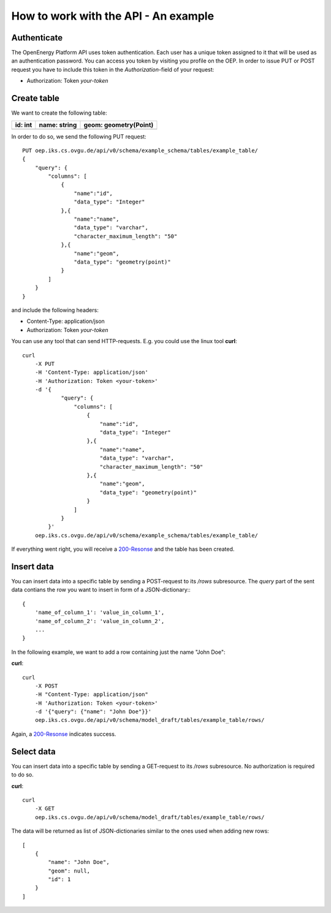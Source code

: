 How to work with the API - An example
=====================================


Authenticate
************

The OpenEnergy Platform API uses token authentication. Each user has a unique
token assigned to it that will be used as an authentication password. You can
access you token by visiting you profile on the OEP. In order to issue PUT or
POST request you have to include this token in the *Authorization*-field of
your request:

* Authorization: Token *your-token*


Create table
************

We want to create the following table:

+---------+--------------+-----------------------+
| id: int | name: string | geom: geometry(Point) |
+=========+==============+=======================+
|         |              |                       |
+---------+--------------+-----------------------+

In order to do so, we send the following PUT request::

    PUT oep.iks.cs.ovgu.de/api/v0/schema/example_schema/tables/example_table/
    {
        "query": {
            "columns": [
                {
                    "name":"id",
                    "data_type": "Integer"
                },{
                    "name":"name",
                    "data_type": "varchar",
                    "character_maximum_length": "50"
                },{
                    "name":"geom",
                    "data_type": "geometry(point)"
                }
            ]
        }
    }

and include the following headers:

* Content-Type: application/json
* Authorization: Token *your-token*

You can use any tool that can send HTTP-requests. E.g. you could use the linux
tool **curl**::

    curl
        -X PUT
        -H 'Content-Type: application/json'
        -H 'Authorization: Token <your-token>'
        -d '{
                "query": {
                    "columns": [
                        {
                            "name":"id",
                            "data_type": "Integer"
                        },{
                            "name":"name",
                            "data_type": "varchar",
                            "character_maximum_length": "50"
                        },{
                            "name":"geom",
                            "data_type": "geometry(point)"
                        }
                    ]
                }
            }'
        oep.iks.cs.ovgu.de/api/v0/schema/example_schema/tables/example_table/

If everything went right, you will receive a 200-Resonse_ and the table has
been created.

.. _200-Resonse: https://www.w3.org/Protocols/rfc2616/rfc2616-sec10.html

Insert data
***********

You can insert data into a specific table by sending a POST-request to its
`/rows` subresource. The `query` part of the sent data contians the row you want
to insert in form of a JSON-dictionary:::

    {
        'name_of_column_1': 'value_in_column_1',
        'name_of_column_2': 'value_in_column_2',
        ...
    }

In the following example, we want to add a row containing
just the name "John Doe":

**curl**::

    curl
        -X POST
        -H "Content-Type: application/json"
        -H 'Authorization: Token <your-token>'
        -d '{"query": {"name": "John Doe"}}'
        oep.iks.cs.ovgu.de/api/v0/schema/model_draft/tables/example_table/rows/

Again, a 200-Resonse_ indicates success.

Select data
***********

You can insert data into a specific table by sending a GET-request to its
`/rows` subresource.
No authorization is required to do so.

**curl**::

    curl
        -X GET
        oep.iks.cs.ovgu.de/api/v0/schema/model_draft/tables/example_table/rows/

The data will be returned as list of JSON-dictionaries similar to the ones used
when adding new rows::

    [
        {
            "name": "John Doe",
            "geom": null,
            "id": 1
        }
    ]
